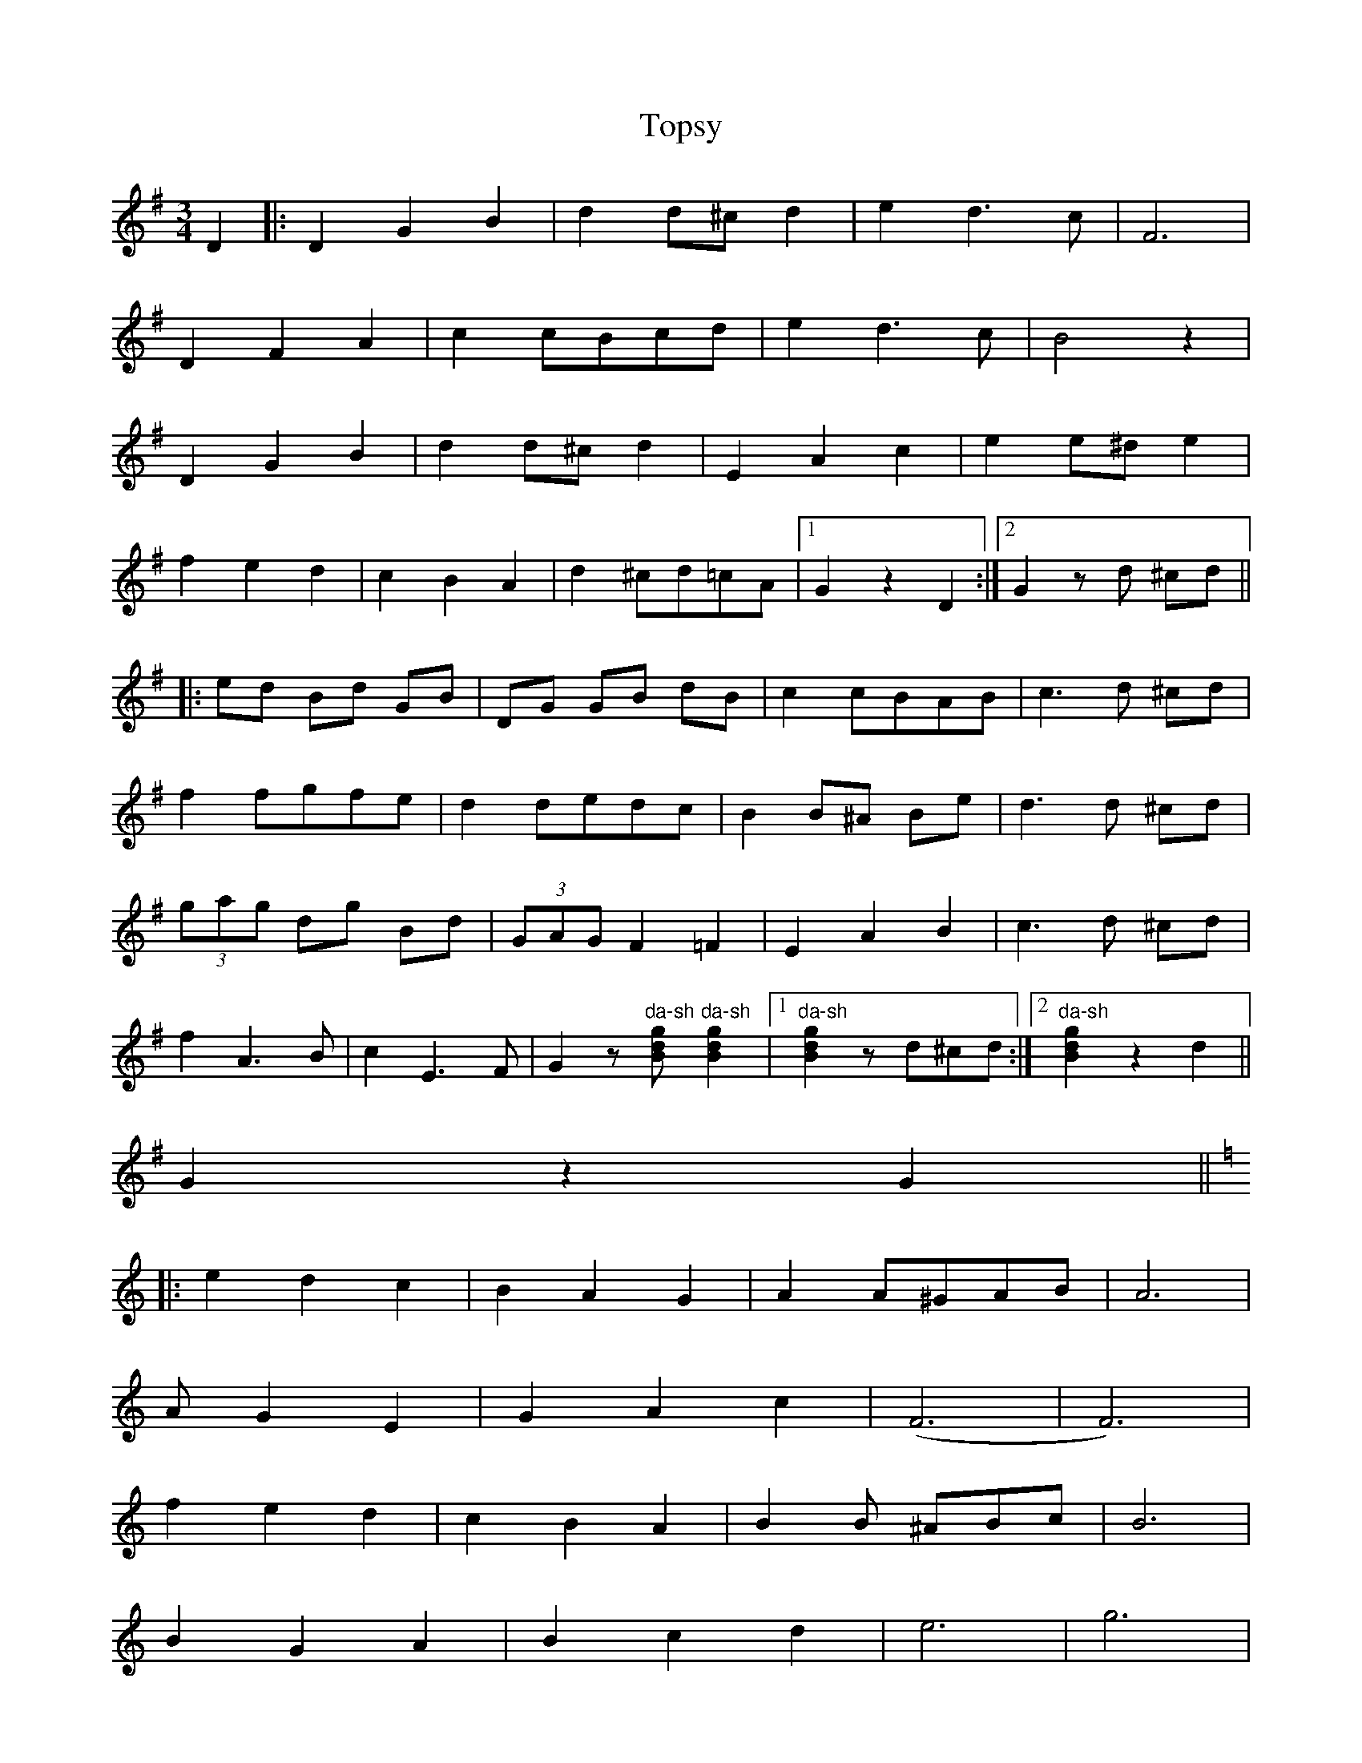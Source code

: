 X: 40681
T: Topsy
R: waltz
M: 3/4
K: Gmajor
D2|:D2 G2 B2|d2 d^c d2|e2 d3 c|F6|
D2 F2 A2|c2 cBcd|e2 d3 c|B4 z2|
D2 G2 B2|d2 d^c d2|E2 A2 c2|e2 e^d e2|
f2 e2 d2|c2 B2 A2|d2 ^cd=cA|1 G2 z2 D2:|2 G2 z d ^cd||
|:ed Bd GB|DG GB dB|c2 cBAB|c3 d ^cd|
f2 fgfe|d2 dedc|B2 B^A Be|d3 d ^cd|
(3gag dg Bd|(3GAG F2 =F2|E2 A2 B2|c3 d ^cd|
f2 A3 B|c2 E3 F|G2 z "da-sh"[gdB] "da-sh"[g2d2B2]|1 "da-sh"[g2d2B2] z d^cd:|2 "da-sh"[g2d2B2] z2 d2||
G2 z2 G2||
|:[K:C] e2 d2 c2|B2 A2 G2|A2 A^GAB|A6|
A G2 E2|G2 A2 c2|(F6|F6)|
f2 e2 d2|c2 B2 A2|B2 B ^ABc|B6|
B2 G2 A2|B2 c2 d2|e6|g6|
e2 d2 c2|B2 A2 G2|A2 A^GAB|A4 A2|
_B2 A2 ^G2|A2 ^c2 e2|"da-sh"[f6d6A6]|"da-sh"[f4d4A4] de|
f2 e2 d2|d2 c2 B2|c2 B2 A2|G2 ^G2 A2|
"da-sh"[e6c6^F6]|"da-sh"[e6c6=F6]|(c6|1 c2) z2 G2:|2 c2 z2 D2||
[K:G]D2 G2 B2|d2 d^c d2|e2 d3 c|F6|
D2 F2 A2|c2 cBcd|e2 d3 c|B4 z2|
D2 G2 B2|d2 d^c d2|E2 A2 c2|e2 e^d e2|
f2 e2 d2|c2 B2 A2|d2 ^cd=cA|G2 z2 z2||

